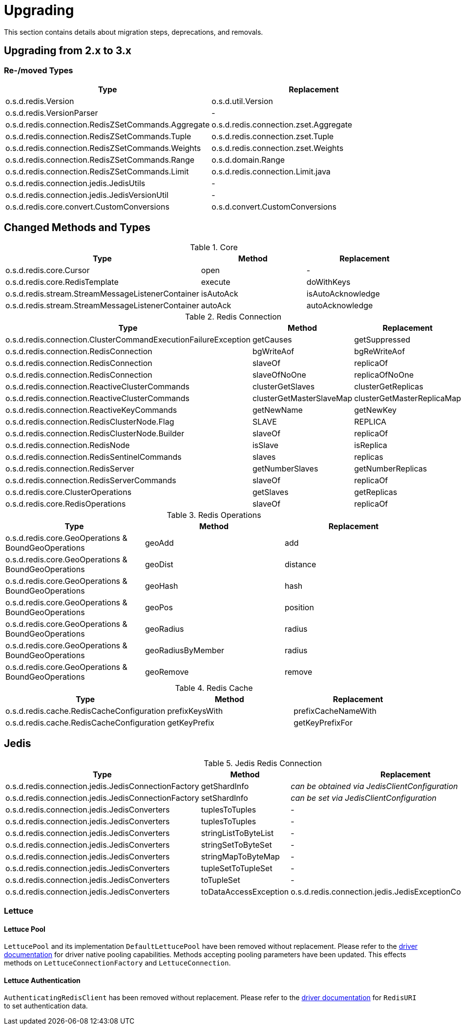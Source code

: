 [[upgrading]]
= Upgrading

This section contains details about migration steps, deprecations, and removals.

[[upgrading.2-to-3]]
== Upgrading from 2.x to 3.x

=== Re-/moved Types

|===
|Type |Replacement

|o.s.d.redis.Version
|o.s.d.util.Version

|o.s.d.redis.VersionParser
|-

|o.s.d.redis.connection.RedisZSetCommands.Aggregate
|o.s.d.redis.connection.zset.Aggregate

|o.s.d.redis.connection.RedisZSetCommands.Tuple
|o.s.d.redis.connection.zset.Tuple

|o.s.d.redis.connection.RedisZSetCommands.Weights
|o.s.d.redis.connection.zset.Weights

|o.s.d.redis.connection.RedisZSetCommands.Range
|o.s.d.domain.Range

|o.s.d.redis.connection.RedisZSetCommands.Limit
|o.s.d.redis.connection.Limit.java

|o.s.d.redis.connection.jedis.JedisUtils
|-

|o.s.d.redis.connection.jedis.JedisVersionUtil
|-

|o.s.d.redis.core.convert.CustomConversions
|o.s.d.convert.CustomConversions

|===

== Changed Methods and Types

.Core
|===
|Type |Method |Replacement

|o.s.d.redis.core.Cursor
|open
|-

|o.s.d.redis.core.RedisTemplate
|execute
|doWithKeys

|o.s.d.redis.stream.StreamMessageListenerContainer
|isAutoAck
|isAutoAcknowledge

|o.s.d.redis.stream.StreamMessageListenerContainer
|autoAck
|autoAcknowledge

|===

.Redis Connection
|===
|Type |Method |Replacement

|o.s.d.redis.connection.ClusterCommandExecutionFailureException
|getCauses
|getSuppressed

|o.s.d.redis.connection.RedisConnection
|bgWriteAof
|bgReWriteAof

|o.s.d.redis.connection.RedisConnection
|slaveOf
|replicaOf

|o.s.d.redis.connection.RedisConnection
|slaveOfNoOne
|replicaOfNoOne

|o.s.d.redis.connection.ReactiveClusterCommands
|clusterGetSlaves
|clusterGetReplicas

|o.s.d.redis.connection.ReactiveClusterCommands
|clusterGetMasterSlaveMap
|clusterGetMasterReplicaMap

|o.s.d.redis.connection.ReactiveKeyCommands
|getNewName
|getNewKey

|o.s.d.redis.connection.RedisClusterNode.Flag
|SLAVE
|REPLICA

|o.s.d.redis.connection.RedisClusterNode.Builder
|slaveOf
|replicaOf

|o.s.d.redis.connection.RedisNode
|isSlave
|isReplica

|o.s.d.redis.connection.RedisSentinelCommands
|slaves
|replicas

|o.s.d.redis.connection.RedisServer
|getNumberSlaves
|getNumberReplicas

|o.s.d.redis.connection.RedisServerCommands
|slaveOf
|replicaOf

|o.s.d.redis.core.ClusterOperations
|getSlaves
|getReplicas

|o.s.d.redis.core.RedisOperations
|slaveOf
|replicaOf

|===

.Redis Operations
|===
|Type |Method |Replacement

|o.s.d.redis.core.GeoOperations & BoundGeoOperations
|geoAdd
|add

|o.s.d.redis.core.GeoOperations & BoundGeoOperations
|geoDist
|distance

|o.s.d.redis.core.GeoOperations & BoundGeoOperations
|geoHash
|hash

|o.s.d.redis.core.GeoOperations & BoundGeoOperations
|geoPos
|position

|o.s.d.redis.core.GeoOperations & BoundGeoOperations
|geoRadius
|radius

|o.s.d.redis.core.GeoOperations & BoundGeoOperations
|geoRadiusByMember
|radius

|o.s.d.redis.core.GeoOperations & BoundGeoOperations
|geoRemove
|remove

|===

.Redis Cache
|===
|Type |Method |Replacement

|o.s.d.redis.cache.RedisCacheConfiguration
|prefixKeysWith
|prefixCacheNameWith

|o.s.d.redis.cache.RedisCacheConfiguration
|getKeyPrefix
|getKeyPrefixFor

|===

== Jedis

.Jedis Redis Connection
|===
|Type |Method |Replacement

|o.s.d.redis.connection.jedis.JedisConnectionFactory
|getShardInfo
|_can be obtained via JedisClientConfiguration_

|o.s.d.redis.connection.jedis.JedisConnectionFactory
|setShardInfo
|_can be set via JedisClientConfiguration_

|o.s.d.redis.connection.jedis.JedisConverters
|tuplesToTuples
|-

|o.s.d.redis.connection.jedis.JedisConverters
|tuplesToTuples
|-

|o.s.d.redis.connection.jedis.JedisConverters
|stringListToByteList
|-

|o.s.d.redis.connection.jedis.JedisConverters
|stringSetToByteSet
|-

|o.s.d.redis.connection.jedis.JedisConverters
|stringMapToByteMap
|-

|o.s.d.redis.connection.jedis.JedisConverters
|tupleSetToTupleSet
|-

|o.s.d.redis.connection.jedis.JedisConverters
|toTupleSet
|-

|o.s.d.redis.connection.jedis.JedisConverters
|toDataAccessException
|o.s.d.redis.connection.jedis.JedisExceptionConverter#convert

|===

=== Lettuce

==== Lettuce Pool

`LettucePool` and its implementation `DefaultLettucePool` have been removed without replacement.
Please refer to the https://lettuce.io/core/release/reference/index.html#_connection_pooling[driver documentation] for driver native pooling capabilities.
Methods accepting pooling parameters have been updated.
This effects methods on `LettuceConnectionFactory` and `LettuceConnection`.

==== Lettuce Authentication

`AuthenticatingRedisClient` has been removed without replacement.
Please refer to the https://lettuce.io/core/release/reference/index.html#basic.redisuri[driver documentation] for `RedisURI` to set authentication data.

